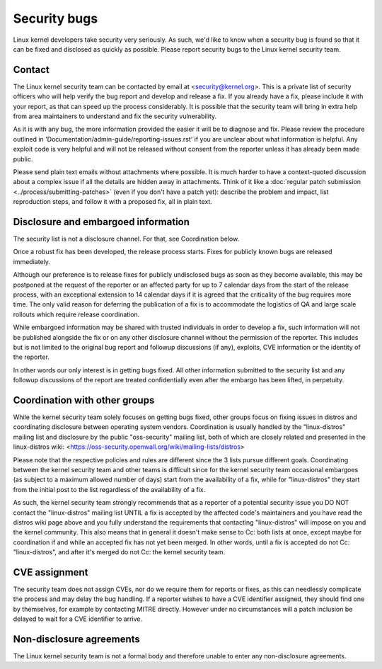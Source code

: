 .. _securitybugs:

Security bugs
=============

Linux kernel developers take security very seriously.  As such, we'd
like to know when a security bug is found so that it can be fixed and
disclosed as quickly as possible.  Please report security bugs to the
Linux kernel security team.

Contact
-------

The Linux kernel security team can be contacted by email at
<security@kernel.org>.  This is a private list of security officers
who will help verify the bug report and develop and release a fix.
If you already have a fix, please include it with your report, as
that can speed up the process considerably.  It is possible that the
security team will bring in extra help from area maintainers to
understand and fix the security vulnerability.

As it is with any bug, the more information provided the easier it
will be to diagnose and fix.  Please review the procedure outlined in
'Documentation/admin-guide/reporting-issues.rst' if you are unclear about what
information is helpful.  Any exploit code is very helpful and will not
be released without consent from the reporter unless it has already been
made public.

Please send plain text emails without attachments where possible.
It is much harder to have a context-quoted discussion about a complex
issue if all the details are hidden away in attachments.  Think of it like a
:doc:`regular patch submission <../process/submitting-patches>`
(even if you don't have a patch yet): describe the problem and impact, list
reproduction steps, and follow it with a proposed fix, all in plain text.

Disclosure and embargoed information
------------------------------------

The security list is not a disclosure channel.  For that, see Coordination
below.

Once a robust fix has been developed, the release process starts.  Fixes
for publicly known bugs are released immediately.

Although our preference is to release fixes for publicly undisclosed bugs
as soon as they become available, this may be postponed at the request of
the reporter or an affected party for up to 7 calendar days from the start
of the release process, with an exceptional extension to 14 calendar days
if it is agreed that the criticality of the bug requires more time.  The
only valid reason for deferring the publication of a fix is to accommodate
the logistics of QA and large scale rollouts which require release
coordination.

While embargoed information may be shared with trusted individuals in
order to develop a fix, such information will not be published alongside
the fix or on any other disclosure channel without the permission of the
reporter.  This includes but is not limited to the original bug report
and followup discussions (if any), exploits, CVE information or the
identity of the reporter.

In other words our only interest is in getting bugs fixed.  All other
information submitted to the security list and any followup discussions
of the report are treated confidentially even after the embargo has been
lifted, in perpetuity.

Coordination with other groups
------------------------------

While the kernel security team solely focuses on getting bugs fixed,
other groups focus on fixing issues in distros and coordinating
disclosure between operating system vendors.  Coordination is usually
handled by the "linux-distros" mailing list and disclosure by the
public "oss-security" mailing list, both of which are closely related
and presented in the linux-distros wiki:
<https://oss-security.openwall.org/wiki/mailing-lists/distros>

Please note that the respective policies and rules are different since
the 3 lists pursue different goals.  Coordinating between the kernel
security team and other teams is difficult since for the kernel security
team occasional embargoes (as subject to a maximum allowed number of
days) start from the availability of a fix, while for "linux-distros"
they start from the initial post to the list regardless of the
availability of a fix.

As such, the kernel security team strongly recommends that as a reporter
of a potential security issue you DO NOT contact the "linux-distros"
mailing list UNTIL a fix is accepted by the affected code's maintainers
and you have read the distros wiki page above and you fully understand
the requirements that contacting "linux-distros" will impose on you and
the kernel community.  This also means that in general it doesn't make
sense to Cc: both lists at once, except maybe for coordination if and
while an accepted fix has not yet been merged.  In other words, until a
fix is accepted do not Cc: "linux-distros", and after it's merged do not
Cc: the kernel security team.

CVE assignment
--------------

The security team does not assign CVEs, nor do we require them for
reports or fixes, as this can needlessly complicate the process and may
delay the bug handling.  If a reporter wishes to have a CVE identifier
assigned, they should find one by themselves, for example by contacting
MITRE directly.  However under no circumstances will a patch inclusion
be delayed to wait for a CVE identifier to arrive.

Non-disclosure agreements
-------------------------

The Linux kernel security team is not a formal body and therefore unable
to enter any non-disclosure agreements.
